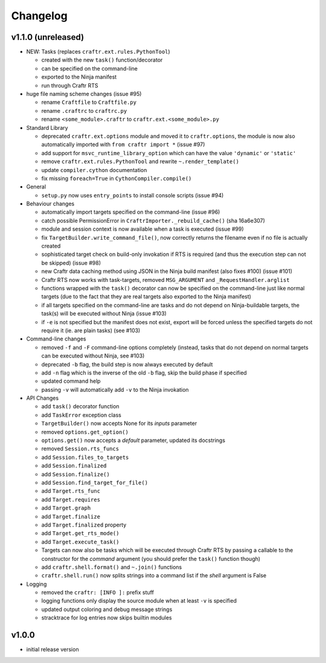Changelog
=========

v1.1.0 (unreleased)
-------------------

* NEW: Tasks (replaces ``craftr.ext.rules.PythonTool``)

  * created with the new ``task()`` function/decorator
  * can be specified on the command-line
  * exported to the Ninja manifest
  * run through Craftr RTS

* huge file naming scheme changes (issue #95)

  * rename ``Craftfile`` to ``Craftfile.py``
  * rename ``.craftrc`` to ``craftrc.py``
  * rename ``<some_module>.craftr`` to ``craftr.ext.<some_module>.py``

* Standard Library

  * deprecated ``craftr.ext.options`` module and moved it to ``craftr.options``,
    the module is now also automatically imported with ``from craftr import *``
    (issue #97)
  * add support for ``msvc_runtime_library_option`` which can have the
    value ``'dynamic'`` or ``'static'``
  * remove ``craftr.ext.rules.PythonTool`` and rewrite ``~.render_template()``
  * update ``compiler.cython`` documentation
  * fix missing ``foreach=True`` in ``CythonCompiler.compile()``

* General

  * ``setup.py`` now uses ``entry_points`` to install console scripts (issue #94)

* Behaviour changes

  * automatically import targets specified on the command-line (issue #96)
  * catch possible PermissionError in ``CraftrImporter._rebuild_cache()``
    (sha 16a6e307)
  * module and session context is now available when a task is executed (issue #99)
  * fix ``TargetBuilder.write_command_file()``, now correctly returns the
    filename even if no file is actually created
  * sophisticated target check on build-only invokation if RTS is required
    (and thus the execution step can not be skipped) (issue #98)
  * new Craftr data caching method using JSON in the Ninja build manifest
    (also fixes #100) (issue #101)
  * Craftr RTS now works with task-targets, removed ``MSG_ARGUMENT``
    and ``_RequestHandler.arglist``
  * functions wrapped with the ``task()`` decorator can now be specified
    on the command-line just like normal targets (due to the fact that
    they are real targets also exported to the Ninja manifest)
  * if all targets specified on the command-line are tasks and do not
    depend on Ninja-buildable targets, the task(s) will be executed
    without Ninja (issue #103)
  * if ``-e`` is not specified but the manifest does not exist, export
    will be forced unless the specified targets do not require it (ie.
    are plain tasks) (see #103)

* Command-line changes

  * removed ``-f`` and ``-F`` command-line options completely (instead,
    tasks that do not depend on normal targets can be executed without
    Ninja, see #103)
  * deprecated ``-b`` flag, the build step is now always executed by default
  * add ``-n`` flag which is the inverse of the old ``-b`` flag, skip the
    build phase if specified
  * updated command help
  * passing ``-v`` will automatically add ``-v`` to the Ninja invokation

* API Changes

  * add ``task()`` decorator function
  * add ``TaskError`` exception class
  * ``TargetBuilder()`` now accepts None for its *inputs* parameter
  * removed ``options.get_option()``
  * ``options.get()`` now accepts a *default* parameter, updated its docstrings

  * removed ``Session.rts_funcs``
  * add ``Session.files_to_targets``
  * add ``Session.finalized``
  * add ``Session.finalize()``
  * add ``Session.find_target_for_file()``

  * add ``Target.rts_func``
  * add ``Target.requires``
  * add ``Target.graph``
  * add ``Target.finalize``
  * add ``Target.finalized`` property
  * add ``Target.get_rts_mode()``
  * add ``Target.execute_task()``
  * Targets can now also be tasks which will be executed through Craftr
    RTS by passing a callable to the constructor for the *command* argument
    (you should prefer the ``task()`` function though)

  * add ``craftr.shell.format()`` and ``~.join()`` functions
  * ``craftr.shell.run()`` now splits strings into a command list if
    the *shell* argument is False

* Logging

  * removed the ``craftr: [INFO ]:`` prefix stuff
  * logging functions only display the source module when at least ``-v``
    is specified
  * updated output coloring and debug message strings
  * stracktrace for log entries now skips builtin modules

v1.0.0
------

* initial release version
